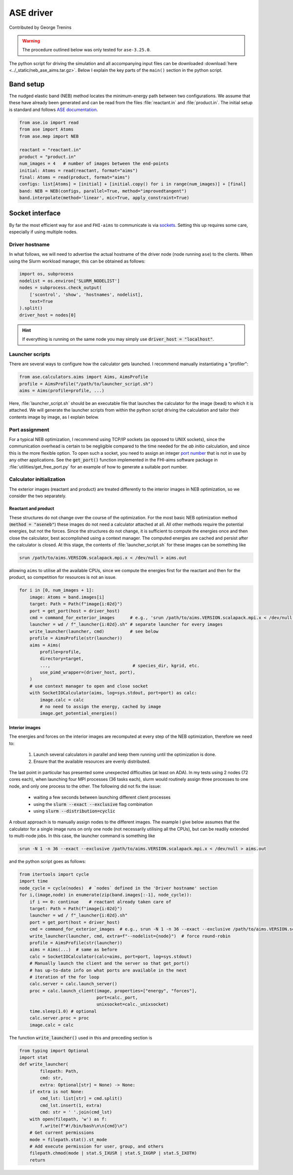 ##########
ASE driver
##########

Contributed by George Trenins

.. warning::
    
    The procedure outlined below was only tested for ``ase-3.25.0``.

The python script for driving the simulation and all accompanying input files can be downloaded :download:`here <../_static/neb_ase_aims.tar.gz>`. Below I explain the key parts of the ``main()`` section in the python script.

**********
Band setup
**********

The nudged elastic band (NEB) method locates the minimum-energy path between two configurations. We assume that these have already been generated and can be read from the files :file:`reactant.in` and :file:`product.in`. The initial setup is standard and follows `ASE documentation <https://wiki.fysik.dtu.dk/ase/ase/neb.html>`_.

.. code:: python

    from ase.io import read
    from ase import Atoms
    from ase.mep import NEB

    reactant = "reactant.in"
    product = "product.in"
    num_images = 4   # number of images between the end-points 
    initial: Atoms = read(reactant, format="aims")
    final: Atoms = read(product, format="aims")
    configs: list[Atoms] = [initial] + [initial.copy() for i in range(num_images)] + [final]
    band: NEB = NEB(configs, parallel=True, method="improvedtangent")
    band.interpolate(method='linear', mic=True, apply_constraint=True)

****************
Socket interface
****************

By far the most efficient way for ``ase`` and ``FHI-aims`` to communicate is via `sockets <https://wiki.fysik.dtu.dk/ase/ase/calculators/socketio/socketio.html>`_. Setting this up requires some care, especially if using multiple nodes.


Driver hostname
===============

In what follows, we will need to advertise the actual hostname of the driver node (node running ``ase``) to the clients. When using the Slurm workload manager, this can be obtained as follows:

.. code:: python
    
    import os, subprocess
    nodelist = os.environ['SLURM_NODELIST']
    nodes = subprocess.check_output(
        ['scontrol', 'show', 'hostnames', nodelist],
        text=True
    ).split()
    driver_host = nodes[0]

.. hint::

    If everything is running on the same node you may simply use :code:`driver_host = "localhost"`.


Launcher scripts
================

There are several ways to configure how the calculator gets launched. I recommend manually instantiating a "profiler":

.. code:: python

    from ase.calculators.aims import Aims, AimsProfile
    profile = AimsProfile("/path/to/launcher_script.sh")
    aims = Aims(profile=profile, ...) 

Here, :file:`launcher_script.sh` should be an executable file that launches the calculator for the image (bead) to which it is attached. We will generate the launcher scripts from within the python script driving the calculation and tailor their contents image by image, as I explain below.


Port assignment
===============

For a typical NEB optimization, I recommend using TCP/IP sockets (as opposed to UNIX sockets), since the communication overhead is certain to be negligible compared to the time needed for the *ab initio* calculation, and since this is the more flexible option. To open such a socket, you need to assign an integer `port number <https://en.wikipedia.org/wiki/List_of_TCP_and_UDP_port_numbers>`_ that is not in use by any other applications. See the :code:`get_port()` function implemented in the FHI-aims software package in  :file:`utilities/get_free_port.py` for an example of how to generate a suitable port number.

Calculator initialization
=========================

The exterior images (reactant and product) are treated differently to the interior images in NEB optimization, so we consider the two separately.

Reactant and product
^^^^^^^^^^^^^^^^^^^^

These structures do not change over the course of the optimization. For the most basic NEB optimization method (:code:`method = "aseneb"`) these images do not need a calculator attached at all. All other methods require the potential energies, but not the forces. Since the structures do not change, it is sufficient to compute the energies once and then close the calculator, best accomplished using a context manager. The computed energies are cached and persist after the calculator is closed. At this stage, 
the contents of :file:`launcher_script.sh`  for these images can be something like

.. code::

    srun /path/to/aims.VERSION.scalapack.mpi.x < /dev/null > aims.out

allowing ``aims`` to utilise all the available CPUs, since we compute the energies first for the reactant and then for the product, so competition for resources is not an issue.

.. code:: python

    for i in [0, num_images + 1]:
        image: Atoms = band.images[i]
        target: Path = Path(f"image{i:02d}")
        port = get_port(host = driver_host)  
        cmd = command_for_exterior_images      # e.g., 'srun /path/to/aims.VERSION.scalapack.mpi.x < /dev/null > aims.out'
        launcher = wd / f"_launcher{i:02d}.sh" # separate launcher for every images
        write_launcher(launcher, cmd)          # see below
        profile = AimsProfile(str(launcher))
        aims = Aims(
            profile=profile,
            directory=target,
            ...,                                # species_dir, kgrid, etc.
            use_pimd_wrapper=(driver_host, port),
        )
        # use context manager to open and close socket
        with SocketIOCalculator(aims, log=sys.stdout, port=port) as calc:
            image.calc = calc
            # no need to assign the energy, cached by image
            image.get_potential_energies()


Interior images
^^^^^^^^^^^^^^^

The energies and forces on the interior images are recomputed at every step of the NEB optimization, therefore we need to:

  #. Launch several calculators in parallel and keep them running until the optimization is done.

  #. Ensure that the available resources are evenly distributed.

The last point in particular has presented some unexpected difficulties (at least on ADA). In my tests using 2 nodes (72 cores each), when launching four MPI processes (36 tasks each), slurm would routinely assign three processes to one node, and only one process to the other. The following did not fix the issue:

  * waiting a few seconds between launching different client processes

  * using the :code:`slurm --exact --exclusive` flag combination 

  * using :code:`slurm --distribution=cyclic`

A robust approach is to manually assign nodes to the different images. The example I give below assumes that the calculator for a single image runs on only one node (not necessarily utilising all the CPUs), but can be readily extended to multi-node jobs. In this case, the launcher command is something like

.. code::

    srun -N 1 -n 36 --exact --exclusive /path/to/aims.VERSION.scalapack.mpi.x < /dev/null > aims.out

and the python script goes as follows:

.. code:: python

    from itertools import cycle
    import time
    node_cycle = cycle(nodes)  # `nodes` defined in the 'Driver hostname' section
    for i,(image,node) in enumerate(zip(band.images[:-1], node_cycle)):
        if i == 0: continue    # reactant already taken care of
        target: Path = Path(f"image{i:02d}")
        launcher = wd / f"_launcher{i:02d}.sh"
        port = get_port(host = driver_host)
        cmd = command_for_exterior_images  # e.g., srun -N 1 -n 36 --exact --exclusive /path/to/aims.VERSION.scalapack.mpi.x < /dev/null > aims.out
        write_launcher(launcher, cmd, extra=f"--nodelist={node}")  # force round-robin
        profile = AimsProfile(str(launcher))
        aims = Aims(...)  # same as before
        calc = SocketIOCalculator(calc=aims, port=port, log=sys.stdout)
        # Manually launch the client and the server so that get_port() 
        # has up-to-date info on what ports are available in the next 
        # iteration of the for loop
        calc.server = calc.launch_server()
        proc = calc.launch_client(image, properties=["energy", "forces"],
                                  port=calc._port,
                                  unixsocket=calc._unixsocket)
        time.sleep(1.0) # optional
        calc.server.proc = proc 
        image.calc = calc

The function :code:`write_launcher()` used in this and preceding section is

.. code:: python

    from typing import Optional
    import stat 
    def write_launcher(
            filepath: Path, 
            cmd: str, 
            extra: Optional[str] = None) -> None:
        if extra is not None:
            cmd_lst: list[str] = cmd.split()
            cmd_lst.insert(1, extra)
            cmd: str = ' '.join(cmd_lst)
        with open(filepath, 'w') as f:
            f.write(f"#!/bin/bash\n\n{cmd}\n")
        # Get current permissions
        mode = filepath.stat().st_mode
        # Add execute permission for user, group, and others
        filepath.chmod(mode | stat.S_IXUSR | stat.S_IXGRP | stat.S_IXOTH)
        return
